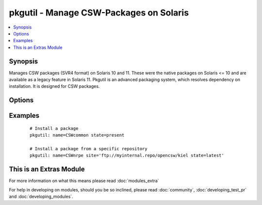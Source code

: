 .. _pkgutil:


pkgutil - Manage CSW-Packages on Solaris
++++++++++++++++++++++++++++++++++++++++

.. versionadded:: 1.3


.. contents::
   :local:
   :depth: 1


Synopsis
--------

Manages CSW packages (SVR4 format) on Solaris 10 and 11.
These were the native packages on Solaris <= 10 and are available as a legacy feature in Solaris 11.
Pkgutil is an advanced packaging system, which resolves dependency on installation. It is designed for CSW packages.




Options
-------

.. raw:: html

    <table border=1 cellpadding=4>
    <tr>
    <th class="head">parameter</th>
    <th class="head">required</th>
    <th class="head">default</th>
    <th class="head">choices</th>
    <th class="head">comments</th>
    </tr>
            <tr>
    <td>name<br/><div style="font-size: small;"></div></td>
    <td>yes</td>
    <td></td>
        <td><ul></ul></td>
        <td><div>Package name, e.g. (<code>CSWnrpe</code>)</div></td></tr>
            <tr>
    <td>site<br/><div style="font-size: small;"></div></td>
    <td>no</td>
    <td></td>
        <td><ul></ul></td>
        <td><div>Specifies the repository path to install the package from.</div><div>Its global definition is done in <code>/etc/opt/csw/pkgutil.conf</code>.</div></td></tr>
            <tr>
    <td>state<br/><div style="font-size: small;"></div></td>
    <td>yes</td>
    <td></td>
        <td><ul><li>present</li><li>absent</li><li>latest</li></ul></td>
        <td><div>Whether to install (<code>present</code>), or remove (<code>absent</code>) a package.</div><div>The upgrade (<code>latest</code>) operation will update/install the package to the latest version available.</div><div>Note: The module has a limitation that (<code>latest</code>) only works for one package, not lists of them.</div></td></tr>
        </table>
    </br>



Examples
--------

 ::

    # Install a package
    pkgutil: name=CSWcommon state=present
    
    # Install a package from a specific repository
    pkgutil: name=CSWnrpe site='ftp://myinternal.repo/opencsw/kiel state=latest'




    
This is an Extras Module
------------------------

For more information on what this means please read :doc:`modules_extra`

    
For help in developing on modules, should you be so inclined, please read :doc:`community`, :doc:`developing_test_pr` and :doc:`developing_modules`.

